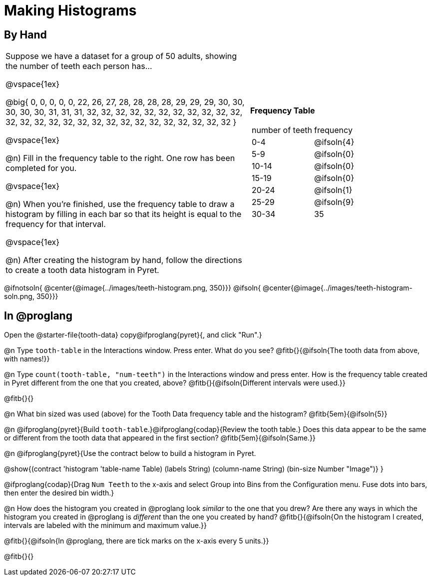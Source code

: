 = Making Histograms

== By Hand

[cols="<.^4a,3a", frame="none", grid="none"]

|===

| Suppose we have a dataset for a group of 50 adults, showing the number of teeth each person has...

@vspace{1ex}

@big{
0, 0, 0, 0, 0, 22, 26, 27, 28, 28, 28, 28, 29, 29, 29, 30, 30, 30, 30, 30, 31, 31, 31, 32, 32, 32, 32, 32, 32, 32, 32, 32, 32, 32, 32, 32, 32, 32, 32, 32, 32, 32, 32, 32, 32, 32, 32, 32, 32, 32
}

@vspace{1ex}

@n) Fill in the frequency table to the right. One row has been completed for you.

@vspace{1ex}

@n) When you're finished, use the frequency table to draw a histogram by filling in each bar so that its height is equal to the frequency for that interval.

@vspace{1ex}

@n) After creating the histogram by hand, follow the directions to create a tooth data histogram in Pyret.


| *Frequency Table*

!===
! number of teeth ! frequency
! 0-4 	! @ifsoln{4}
! 5-9 	! @ifsoln{0}
! 10-14 	! @ifsoln{0}
! 15-19 	! @ifsoln{0}
! 20-24 	! @ifsoln{1}
! 25-29 	! @ifsoln{9}
! 30-34 	! 35
!===


|===


@ifnotsoln{ @center{@image{../images/teeth-histogram.png, 350}}}
@ifsoln{ @center{@image{../images/teeth-histogram-soln.png, 350}}}

== In @proglang

[.linkInstructions]
Open the @starter-file{tooth-data} copy@ifproglang{pyret}{, and click "Run".}

@n Type `tooth-table` in the Interactions window. Press enter. What do you see? @fitb{}{@ifsoln{The tooth data from above, with names!}}

@n Type `count(tooth-table, "num-teeth")` in the Interactions window and press enter. How is the frequency table created in Pyret different from the one that you created, above? @fitb{}{@ifsoln{Different intervals were used.}}

@fitb{}{}

@n What bin sized was used (above) for the Tooth Data frequency table and the histogram? @fitb{5em}{@ifsoln{5}}

@n @ifproglang{pyret}{Build `tooth-table`.}@ifproglang{codap}{Review the tooth table.} Does this data appear to be the same or different from the tooth data that appeared in the first section? @fitb{5em}{@ifsoln{Same.}}


@n @ifproglang{pyret}{Use the contract below to build a histogram in Pyret.

@show{(contract 'histogram '((table-name Table) (labels String) (column-name String) (bin-size Number)) "Image")}
}

@ifproglang{codap}{Drag `Num Teeth` to the x-axis and select Group into Bins from the Configuration menu. Fuse dots into bars, then enter the desired bin width.}

@n How does the histogram you created in @proglang look _similar_ to the one that you drew? Are there any ways in which the histogram you created in @proglang is _different_ than the one you created by hand? @fitb{}{@ifsoln{On the histogram I created, intervals are labeled with the minimum and maximum value.}}

@fitb{}{@ifsoln{In @proglang, there are tick marks on the x-axis every 5 units.}}

@fitb{}{}

